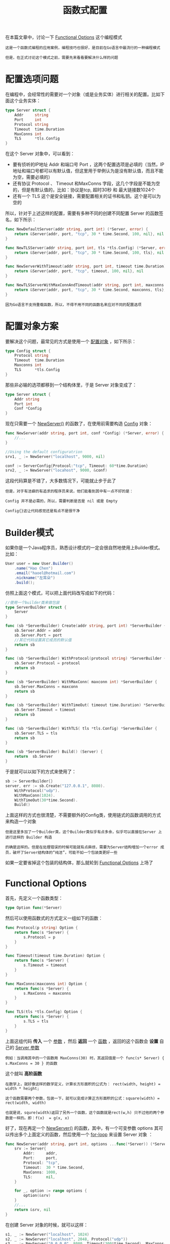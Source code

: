 #+TITLE: 函数式配置
#+HTML_HEAD: <link rel="stylesheet" type="text/css" href="css/main.css" />
#+HTML_LINK_UP: error.html   
#+HTML_LINK_HOME: go-patterns.html
#+OPTIONS: num:nil timestamp:nil

在本篇文章中，讨论一下 _Functional Options_ 这个编程模式

#+begin_example
  这是一个函数式编程的应用案例，编程技巧也很好，是目前在Go语言中最流行的一种编程模式

  但是，在正式讨论这个模式之前，需要先来看看要解决什么样的问题
#+end_example
* 配置选项问题
  在编程中，会经常性的需要对一个对象（或是业务实体）进行相关的配置。比如下面这个业务实体：

  #+begin_src go 
  type Server struct {
	  Addr     string
	  Port     int
	  Protocol string
	  Timeout  time.Duration
	  MaxConns int
	  TLS      *tls.Config
  }
  #+end_src

  在这个 Server 对象中，可以看到：
  + 要有侦听的IP地址 Addr 和端口号 Port ，这两个配置选项是必填的（当然，IP地址和端口号都可以有默认值，但这里用于举例认为是没有默认值，而且不能为空，需要必填的）
  + 还有协议 Protocol 、 Timeout 和MaxConns 字段，这几个字段是不能为空的，但是有默认值的，比如：协议是tcp, 超时30秒 和 最大链接数1024个
  + 还有一个 TLS 这个是安全链接，需要配置相关的证书和私钥。这个是可以为空的

  所以，针对于上述这样的配置，需要有多种不同的创建不同配置 Server 的函数签名，如下所示：

  #+begin_src go 
  func NewDefaultServer(addr string, port int) (*Server, error) {
	  return &Server{addr, port, "tcp", 30 * time.Second, 100, nil}, nil
  }

  func NewTLSServer(addr string, port int, tls *tls.Config) (*Server, error) {
	  return &Server{addr, port, "tcp", 30 * time.Second, 100, tls}, nil
  }

  func NewServerWithTimeout(addr string, port int, timeout time.Duration) (*Server, error) {
	  return &Server{addr, port, "tcp", timeout, 100, nil}, nil
  }

  func NewTLSServerWithMaxConnAndTimeout(addr string, port int, maxconns int, timeout time.Duration, tls *tls.Config) (*Server, error) {
	  return &Server{addr, port, "tcp", 30 * time.Second, maxconns, tls}, nil
  }
  #+end_src

  #+begin_example
  因为Go语言不支持重载函数，所以，不得不用不同的函数名来应对不同的配置选项
  #+end_example
* 配置对象方案
  要解决这个问题，最常见的方式是使用一个 _配置对象_ ，如下所示：

  #+begin_src go 
  type Config struct {
      Protocol string
      Timeout  time.Duration
      Maxconns int
      TLS      *tls.Config
  }
  #+end_src

  那些非必输的选项都移到一个结构体里，于是 Server 对象变成了：

  #+begin_src go 
  type Server struct {
      Addr string
      Port int
      Conf *Config
  }
  #+end_src

  现在只需要一个 _NewServer()_ 的函数了，在使用前需要构造 _Config_ 对象：

  #+begin_src go 
  func NewServer(addr string, port int, conf *Config) (*Server, error) {
      //...
  }

  //Using the default configuratrion
  srv1, _ := NewServer("localhost", 9000, nil) 

  conf := ServerConfig{Protocol:"tcp", Timeout: 60*time.Duration}
  srv2, _ := NewServer("locahost", 9000, &conf)
  #+end_src

  这段代码算是不错了，大多数情况下，可能就止步于此了

  #+begin_example
    但是，对于有洁癖的有追求的程序员来说，他们能看到其中有一点不好的是：

    Config 并不是必需的，所以，需要判断是否是 nil 或是 Empty

    Config{}这让代码感觉还是有点不是很干净
  #+end_example
* Builder模式
  如果你是一个Java程序员，熟悉设计模式的一定会很自然地使用上Builder模式。比如：

  #+begin_src java 
  User user = new User.Builder()
	  .name("Hao Chen")
	  .email("haoel@hotmail.com")
	  .nickname("左耳朵")
	  .build();
  #+end_src

  仿照上面这个模式，可以把上面代码改写成如下的代码：

  #+begin_src go 
  //使用一个builder类来做包装
  type ServerBuilder struct {
	  Server
  }

  func (sb *ServerBuilder) Create(addr string, port int) *ServerBuilder {
	  sb.Server.Addr = addr
	  sb.Server.Port = port
	  //其它代码设置其它成员的默认值
	  return sb
  }

  func (sb *ServerBuilder) WithProtocol(protocol string) *ServerBuilder {
	  sb.Server.Protocol = protocol 
	  return sb
  }

  func (sb *ServerBuilder) WithMaxConn( maxconn int) *ServerBuilder {
	  sb.Server.MaxConns = maxconn
	  return sb
  }

  func (sb *ServerBuilder) WithTimeOut( timeout time.Duration) *ServerBuilder {
	  sb.Server.Timeout = timeout
	  return sb
  }

  func (sb *ServerBuilder) WithTLS( tls *tls.Config) *ServerBuilder {
	  sb.Server.TLS = tls
	  return sb
  }

  func (sb *ServerBuilder) Build() (Server) {
	  return  sb.Server
  }
  #+end_src

  于是就可以以如下的方式来使用了：

  #+begin_src go 
  sb := ServerBuilder{}
  server, err := sb.Create("127.0.0.1", 8080).
	  WithProtocol("udp").
	  WithMaxConn(1024).
	  WithTimeOut(30*time.Second).
	  Build()
  #+end_src

  上面这样的方式也很清楚，不需要额外的Config类，使用链式的函数调用的方式来构造一个对象
  #+begin_example
    但是这里多加了一个Builder类，这个Builder类似乎有点多余，似乎可以直接在Server 上进行这样的 Builder 构造

    的确是这样的。但是在处理错误的时候可能就有点麻烦，需要为Server结构增加一个error 成员，破坏了Server结构体的“纯洁”，可能不如一个包装类更好一些
  #+end_example

  如果一定要省掉这个包装的结构体，那么就轮到 _Functional Options_ 上场了 
* Functional Options 
  首先，先定义一个函数类型：

  #+begin_src go 
  type Option func(*Server)
  #+end_src

  然后可以使用函数式的方式定义一组如下的函数：

  #+begin_src go 
  func Protocol(p string) Option {
	  return func(s *Server) {
		  s.Protocol = p
	  }
  }

  func Timeout(timeout time.Duration) Option {
	  return func(s *Server) {
		  s.Timeout = timeout
	  }
  }

  func MaxConns(maxconns int) Option {
	  return func(s *Server) {
		  s.MaxConns = maxconns
	  }
  }

  func TLS(tls *tls.Config) Option {
	  return func(s *Server) {
		  s.TLS = tls
	  }
  }
  #+end_src

  上面这组代码 *传入* 一个 _参数_ ，然后 *返回* 一个 _函数_ ，返回的这个函数会 *设置* 自己的 _Server 参数_ 

  #+begin_example
    例如：当调用其中的一个函数用 MaxConns(30) 时，其返回值是一个 func(s* Server) { s.MaxConns = 30 } 的函数
  #+end_example

  这个就叫 *高阶函数* 

  #+begin_example
    在数学上，就好像这样的数学定义，计算长方形面积的公式为： rect(width, height) = width * height;

    这个函数需要两个参数，包装一下，就可以变成计算正方形面积的公式：square(width) = rect(width, width)

    也就是说，squre(width)返回了另外一个函数，这个函数就是rect(w,h) 只不过他的两个参数是一样的。即：f(x)  = g(x, x)
  #+end_example

  好了，现在再定一个 _NewServer()_ 的函数，其中，有一个可变参数 options 其可以传出多个上面定义的函数，然后使用一个 _for-loop_ 来设置 Server 对象 ：

  #+begin_src go 
  func NewServer(addr string, port int, options ...func(*Server)) (*Server, error) {
	  srv := Server{
		  Addr:     addr,
		  Port:     port,
		  Protocol: "tcp",
		  Timeout:  30 * time.Second,
		  MaxConns: 1000,
		  TLS:      nil,
	  }

	  for _, option := range options {
		  option(&srv)
	  }
	  //...
	  return &srv, nil
  }
  #+end_src

  在创建 Server 对象的时候，就可以这样：

  #+begin_src go 
  s1, _ := NewServer("localhost", 1024)
  s2, _ := NewServer("localhost", 2048, Protocol("udp"))
  s3, _ := NewServer("0.0.0.0", 8080, Timeout(300*time.Second), MaxConns(1000))
  #+end_src

  #+begin_example
    这样就带来了高度的整洁和优雅

    不但解决了使用 Config 对象方式 的需要有一个config参数，但在不需要的时候，是放 nil 还是放 Config{}的选择困难

    也不需要引用一个Builder的控制对象，直接使用函数式编程的试，在代码阅读上也很优雅
  #+end_example

  所以，强烈推荐使用Functional Options这种方式，这种方式至少带来了如下的好处：
  + 直觉式的编程
  + 高度的可配置化
  + 很容易维护和扩展
  + 自文档
  + 对于新来的人很容易上手
  + 没有什么令人困惑的事（是nil 还是空）




